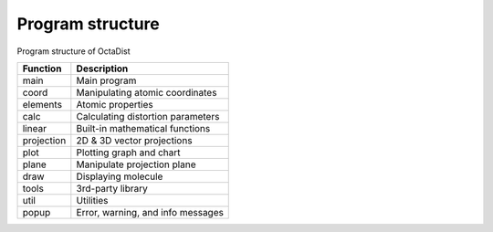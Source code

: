 =================
Program structure
=================

Program structure of OctaDist


==========  ================================
Function    Description
==========  ================================
main        Main program
coord       Manipulating atomic coordinates
elements    Atomic properties
calc        Calculating distortion parameters
linear      Built-in mathematical functions
projection  2D & 3D vector projections
plot        Plotting graph and chart
plane       Manipulate projection plane
draw        Displaying molecule
tools       3rd-party library
util        Utilities
popup       Error, warning, and info messages
==========  ================================


